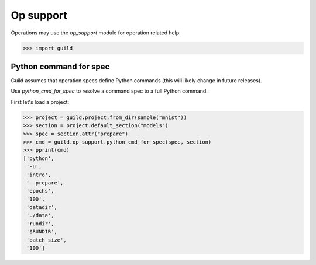 Op support
==========

Operations may use the `op_support` module for operation related help.

>>> import guild

Python command for spec
-----------------------

Guild assumes that operation specs define Python commands (this will
likely change in future releases).

Use `python_cmd_for_spec` to resolve a command spec to a full Python
command.

First let's load a project:

>>> project = guild.project.from_dir(sample("mnist"))
>>> section = project.default_section("models")
>>> spec = section.attr("prepare")
>>> cmd = guild.op_support.python_cmd_for_spec(spec, section)
>>> pprint(cmd)
['python',
 '-u',
 'intro',
 '--prepare',
 'epochs',
 '100',
 'datadir',
 './data',
 'rundir',
 '$RUNDIR',
 'batch_size',
 '100']
